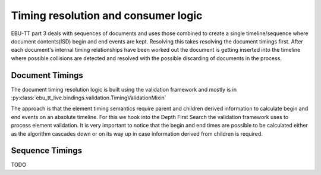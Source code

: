 Timing resolution and consumer logic
====================================

EBU-TT part 3 deals with sequences of documents and uses those combined to create a single timeline/sequence where
document contents(ISD) begin and end events are kept. Resolving this takes resolving the document timings first.
After each document's internal timing relationships have been worked out the document is getting inserted into the
timeline where possible collisions are detected and resolved with the possible discarding of documents in the process.

Document Timings
----------------

The document timing resolution logic is built using the validation framework and mostly is in
:py:class:`ebu_tt_live.bindings.validation.TimingValidationMixin`

The approach is that the element timing semantics require parent and children derived information to calculate
begin and end events on an absolute timeline. For this we hook into the Depth First Search the validation framework
uses to process element validation. It is very important to notice that the begin and end times are possible to be
calculated either as the algorithm cascades down or on its way up in case information derived from children is required.

.. graphviz:: dfs.dot

Sequence Timings
----------------

TODO
